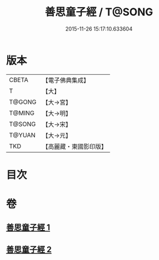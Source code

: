 #+TITLE: 善思童子經 / T@SONG
#+DATE: 2015-11-26 15:17:10.633604
* 版本
 |     CBETA|【電子佛典集成】|
 |         T|【大】     |
 |    T@GONG|【大→宮】   |
 |    T@MING|【大→明】   |
 |    T@SONG|【大→宋】   |
 |    T@YUAN|【大→元】   |
 |       TKD|【高麗藏・東國影印版】|

* 目次
* 卷
** [[file:KR6i0108_001.txt][善思童子經 1]]
** [[file:KR6i0108_002.txt][善思童子經 2]]
